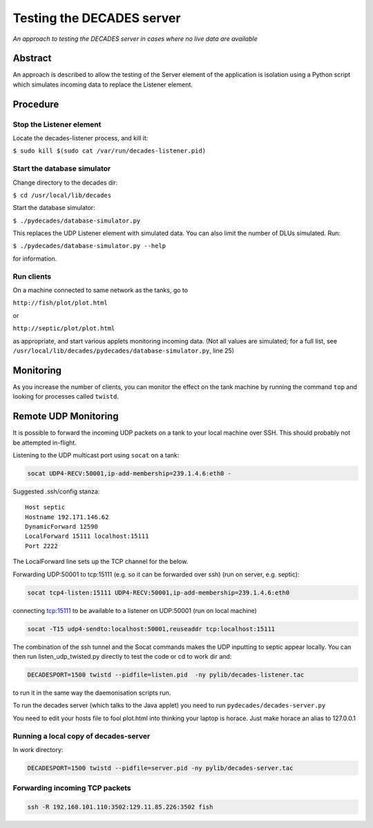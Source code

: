 Testing the DECADES server
==========================

*An approach to testing the DECADES server in cases where no live data
are available*

Abstract
--------

An approach is described to allow the testing of the Server element of
the application is isolation using a Python script which simulates
incoming data to replace the Listener element.

Procedure
---------

Stop the Listener element
^^^^^^^^^^^^^^^^^^^^^^^^^

Locate the decades-listener process, and kill it:

``$ sudo kill $(sudo cat /var/run/decades-listener.pid)``

Start the database simulator
^^^^^^^^^^^^^^^^^^^^^^^^^^^^

Change directory to the decades dir:

``$ cd /usr/local/lib/decades``

Start the database simulator:

``$ ./pydecades/database-simulator.py``

This replaces the UDP Listener element with simulated data. You can also
limit the number of DLUs simulated. Run:

``$ ./pydecades/database-simulator.py --help``

for information.

Run clients
^^^^^^^^^^^

On a machine connected to same network as the tanks, go to

``http://fish/plot/plot.html``

or

``http://septic/plot/plot.html``

as appropriate, and start various applets monitoring incoming data. (Not
all values are simulated; for a full list, see
``/usr/local/lib/decades/pydecades/database-simulator.py``, line 25)

Monitoring
----------

As you increase the number of clients, you can monitor the effect on the
tank machine by running the command ``top`` and looking for processes
called ``twistd``.

Remote UDP Monitoring
---------------------

It is possible to forward the incoming UDP packets on a tank to 
your local machine over SSH. This should probably not be attempted 
in-flight.

Listening to the UDP multicast port using ``socat`` on a tank:

.. code-block:: bash

    socat UDP4-RECV:50001,ip-add-membership=239.1.4.6:eth0 -

Suggested .ssh/config stanza:

::

    Host septic
    Hostname 192.171.146.62
    DynamicForward 12590
    LocalForward 15111 localhost:15111
    Port 2222

The LocalForward line sets up the TCP channel for the below.

Forwarding UDP:50001 to tcp:15111 (e.g. so it can be forwarded over ssh) (run on server, e.g. septic):

.. code-block:: bash

    socat tcp4-listen:15111 UDP4-RECV:50001,ip-add-membership=239.1.4.6:eth0

connecting tcp:15111  to be available to a listener on UDP:50001 (run on local machine)

.. code-block:: bash

    socat -T15 udp4-sendto:localhost:50001,reuseaddr tcp:localhost:15111

The combination of the ssh tunnel and the Socat commands makes the UDP inputting to septic appear locally. You can then run listen_udp_twisted.py directly to test the code or cd to work dir and:

.. code-block:: bash

    DECADESPORT=1500 twistd --pidfile=listen.pid  -ny pylib/decades-listener.tac

to run it in the same way the daemonisation scripts run.

To run the decades server (which talks to the Java applet) you need to run ``pydecades/decades-server.py``

You need to edit your hosts file to fool plot.html into thinking your laptop is horace. Just make horace an alias to 127.0.0.1

Running a local copy of decades-server
^^^^^^^^^^^^^^^^^^^^^^^^^^^^^^^^^^^^^
In work directory:

.. code-block:: bash

    DECADESPORT=1500 twistd --pidfile=server.pid -ny pylib/decades-server.tac

Forwarding incoming TCP packets
^^^^^^^^^^^^^^^^^^^^^^^^^^^^^^^

.. code-block:: bash

    ssh -R 192.168.101.110:3502:129.11.85.226:3502 fish
